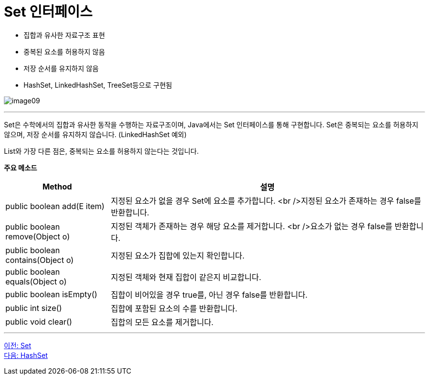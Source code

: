 = Set 인터페이스

* 집합과 유사한 자료구조 표현
* 중복된 요소를 허용하지 않음
* 저장 순서를 유지하지 않음
* HashSet, LinkedHashSet, TreeSet등으로 구현됨

image:../images/image09.png[]

---

Set은 수학에서의 집합과 유사한 동작을 수행하는 자료구조이며, Java에서는 Set 인터페이스를 통해 구현합니다. Set은 중복되는 요소를 허용하지 않으며, 저장 순서를 유지하지 않습니다. (LinkedHashSet 예외)

List와 가장 다른 점은, 중복되는 요소를 허용하지 않는다는 것입니다. 

*주요 메소드*
[cols="1, 3" options="header"]
|===
|Method|설명
|public boolean add(E item) |지정된 요소가 없을 경우 Set에 요소를 추가합니다. <br />지정된 요소가 존재하는 경우 false를 반환합니다.
|public boolean remove(Object o)|지정된 객체가 존재하는 경우 해당 요소를 제거합니다. <br />요소가 없는 경우 false를 반환합니다.
|public boolean contains(Object o)|지정된 요소가 집합에 있는지 확인합니다.
|public boolean equals(Object o)|지정된 객체와 현재 집합이 같은지 비교합니다.
|public boolean isEmpty()|집합이 비어있을 경우 true를, 아닌 경우 false를 반환합니다.
|public int size()|집합에 포함된 요소의 수를 반환합니다.
|public void clear()|집합의 모든 요소를 제거합니다.
|===

---

link:./20_set.adoc[이전: Set] +
link:./22_hashset.adoc[다음: HashSet]


